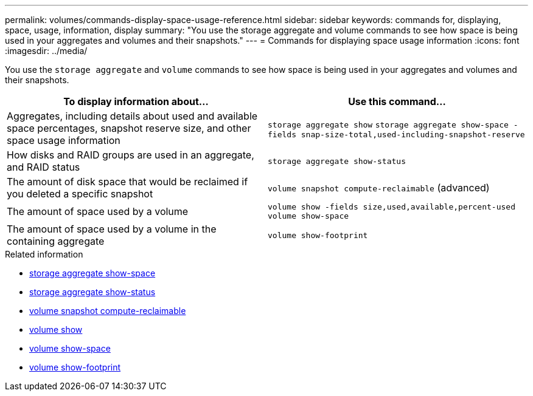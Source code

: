 ---
permalink: volumes/commands-display-space-usage-reference.html
sidebar: sidebar
keywords: commands for, displaying, space, usage, information, display
summary: "You use the storage aggregate and volume commands to see how space is being used in your aggregates and volumes and their snapshots."
---
= Commands for displaying space usage information
:icons: font
:imagesdir: ../media/

[.lead]
You use the `storage aggregate` and `volume` commands to see how space is being used in your aggregates and volumes and their snapshots.
[cols="2*",options="header"]
|===
| To display information about...| Use this command...
a|
Aggregates, including details about used and available space percentages, snapshot reserve size, and other space usage information
a|
`storage aggregate show` `storage aggregate show-space -fields snap-size-total,used-including-snapshot-reserve`

a|
How disks and RAID groups are used in an aggregate, and RAID status
a|
`storage aggregate show-status`
a|
The amount of disk space that would be reclaimed if you deleted a specific snapshot
a|
`volume snapshot compute-reclaimable` (advanced)
a|
The amount of space used by a volume
a|
`volume show -fields size,used,available,percent-used` `volume show-space`

a|
The amount of space used by a volume in the containing aggregate
a|
`volume show-footprint`
|===

.Related information
* link:https://docs.netapp.com/us-en/ontap-cli/storage-aggregate-show-space.html[storage aggregate show-space^]
* link:https://docs.netapp.com/us-en/ontap-cli/storage-aggregate-show-status.html[storage aggregate show-status^]
* link:https://docs.netapp.com/us-en/ontap-cli/volume-snapshot-compute-reclaimable.html[volume snapshot compute-reclaimable^]
* link:https://docs.netapp.com/us-en/ontap-cli/volume-show.html[volume show^]
* link:https://docs.netapp.com/us-en/ontap-cli/volume-show-space.html[volume show-space^]
* link:https://docs.netapp.com/us-en/ontap-cli/volume-show-footprint.html[volume show-footprint^]

// 2025 Mar 19, ONTAPDOC-2758